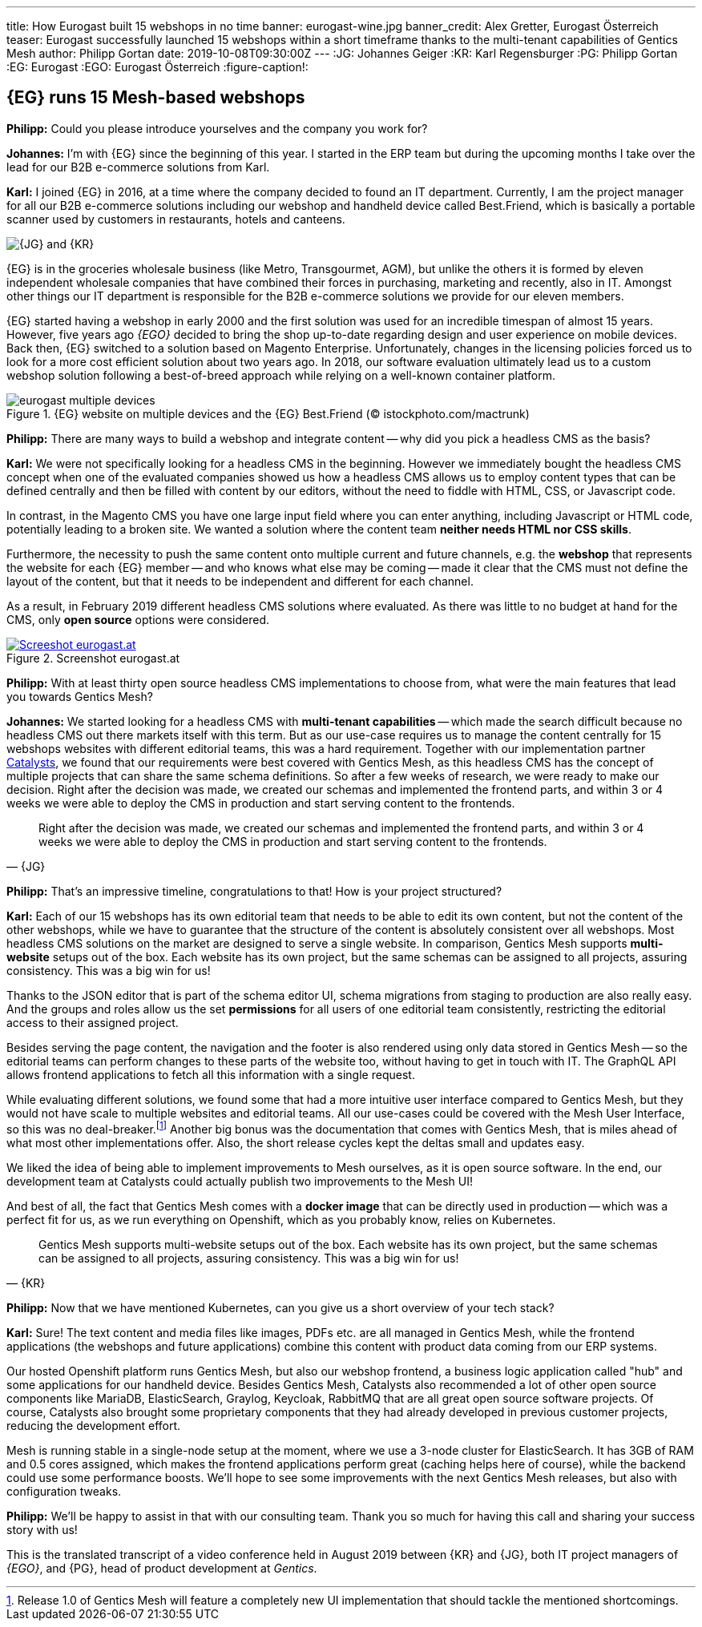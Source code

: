 ---
title: How Eurogast built 15 webshops in no time
banner: eurogast-wine.jpg
banner_credit: Alex Gretter, Eurogast Österreich
teaser: Eurogast successfully launched 15 webshops within a short timeframe thanks to the multi-tenant capabilities of Gentics Mesh
author: Philipp Gortan
date: 2019-10-08T09:30:00Z
---
:JG: Johannes Geiger
:KR: Karl Regensburger
:PG: Philipp Gortan
:EG: Eurogast
:EGO: Eurogast Österreich
:figure-caption!:

== {EG} runs 15 Mesh-based webshops

[.question]
*Philipp:* Could you please introduce yourselves and the company you work for?

*Johannes:* I’m with {EG} since the beginning of this year. I started in the ERP team but during the upcoming months I take over the lead for our B2B e-commerce solutions from Karl.

*Karl:* I joined {EG} in 2016, at a time where the company decided to found an IT department. Currently, I am the project manager for all our B2B e-commerce solutions including our webshop and handheld device called Best.Friend, which is basically a portable scanner used by customers in restaurants, hotels and canteens.

image::eurogast-geiger-regensburger.jpg[{JG} and {KR}, role="img-responsive"]

{EG} is in the groceries wholesale business (like Metro, Transgourmet, AGM), but unlike the others it is formed by eleven independent wholesale companies that have combined their forces in purchasing, marketing and recently, also in IT. Amongst other things our IT department is responsible for the B2B e-commerce solutions we provide for our eleven members.

{EG} started having a webshop in early 2000 and the first solution was used for an incredible timespan of almost 15 years. However, five years ago _{EGO}_ decided to bring the shop up-to-date regarding design and user experience on mobile devices. Back then, {EG} switched to a solution based on Magento Enterprise. Unfortunately, changes in the licensing policies forced us to look for a more cost efficient solution about two years ago. In 2018, our software evaluation ultimately lead us to a custom webshop solution following a best-of-breed approach while relying on a well-known container platform.

.{EG} website on multiple devices and the {EG} Best.Friend (© istockphoto.com/mactrunk)
image::eurogast-multiple-devices.jpg[role="img-responsive"]


[.question]
*Philipp:* There are many ways to build a webshop and integrate content -- why did you pick a headless CMS as the basis?

*Karl:* We were not specifically looking for a headless CMS in the beginning. However we immediately bought the headless CMS concept when one of the evaluated companies showed us how a headless CMS allows us to employ content types that can be defined centrally and then be filled with content by our editors, without the need to fiddle with HTML, CSS, or Javascript code.

In contrast, in the Magento CMS you have one large input field where you can enter anything, including Javascript or HTML code, potentially leading to a broken site. We wanted a solution where the content team *neither needs HTML nor CSS skills*.

Furthermore, the necessity to push the same content onto multiple current and future channels, e.g. the *webshop* that represents the website for each {EG} member -- and who knows what else may be coming -- made it clear that the CMS must not define the layout of the content, but that it needs to be independent and different for each channel.

As a result, in February 2019 different headless CMS solutions where evaluated. As there was little to no budget at hand for the CMS, only *open source* options were considered.

[link=https://eurogast.at/,window=_blank]
.Screenshot eurogast.at
image::eurogast-screenshot.jpg[Screeshot eurogast.at, role="img-responsive"]


[.question]
*Philipp:* With at least thirty open source headless CMS implementations to choose from, what were the main features that lead you towards Gentics Mesh?

*Johannes:* We started looking for a headless CMS with *multi-tenant capabilities* -- which made the search difficult because no headless CMS out there markets itself with this term. But as our use-case requires us to manage the content centrally for 15 webshops websites with different editorial teams, this was a hard requirement. Together with our implementation partner https://www.catalysts.cc/[Catalysts,window=_blank], we found that our requirements were best covered with Gentics Mesh, as this headless CMS has the concept of multiple projects that can share the same schema definitions. So after a few weeks of research, we were ready to make our decision. Right after the decision was made, we created our schemas and implemented the frontend parts, and within 3 or 4 weeks we were able to deploy the CMS in production and start serving content to the frontends.

[quote, {JG}]
Right after the decision was made, we created our schemas and implemented the frontend parts, and within 3 or 4 weeks we were able to deploy the CMS in production and start serving content to the frontends.

[.question]
*Philipp:* That’s an impressive timeline, congratulations to that! How is your project structured?

*Karl:* Each of our 15 webshops has its own editorial team that needs to be able to edit its own content, but not the content of the other webshops, while we have to guarantee that the structure of the content is absolutely consistent over all webshops. Most headless CMS solutions on the market are designed to serve a single website. In comparison, Gentics Mesh supports *multi-website* setups out of the box. Each website has its own project, but the same schemas can be assigned to all projects, assuring consistency. This was a big win for us!


Thanks to the JSON editor that is part of the schema editor UI, schema migrations from staging to production are also really easy. And the groups and roles allow us the set *permissions* for all users of one editorial team consistently, restricting the editorial access to their assigned project.

Besides serving the page content, the navigation and the footer is also rendered using only data stored in Gentics Mesh -- so the editorial teams can perform changes to these parts of the website too, without having to get in touch with IT. The GraphQL API allows frontend applications to fetch all this information with a single request.

While evaluating different solutions, we found some that had a more intuitive user interface compared to Gentics Mesh, but they would not have scale to multiple websites and editorial teams. All our use-cases could be covered with the Mesh User Interface, so this was no deal-breaker.footnote:[Release 1.0 of Gentics Mesh will feature a completely new UI implementation that should tackle the mentioned shortcomings.] Another big bonus was the documentation that comes with Gentics Mesh, that is miles ahead of what most other implementations offer. Also, the short release cycles kept the deltas small and updates easy.

We liked the idea of being able to implement improvements to Mesh ourselves, as it is open source software. In the end, our development team at Catalysts could actually publish two improvements to the Mesh UI!

And best of all, the fact that Gentics Mesh comes with a *docker image* that can be directly used in production -- which was a perfect fit for us, as we run everything on Openshift, which as you probably know, relies on Kubernetes.

[quote, {KR}]
Gentics Mesh supports multi-website setups out of the box. Each website has its own project, but the same schemas can be assigned to all projects, assuring consistency. This was a big win for us!


[.question]
*Philipp:* Now that we have mentioned Kubernetes, can you give us a short overview of your tech stack?

*Karl:* Sure! The text content and media files like images, PDFs etc. are all managed in Gentics Mesh, while the frontend applications (the webshops and future applications) combine this content with product data coming from our ERP systems.

Our hosted Openshift platform runs Gentics Mesh, but also our webshop frontend, a business logic application called "hub" and some applications for our handheld device. Besides Gentics Mesh, Catalysts also recommended a lot of other open source components like MariaDB, ElasticSearch, Graylog, Keycloak, RabbitMQ that are all great open source software projects. Of course, Catalysts also brought some proprietary components that they had already developed in previous customer projects, reducing the development effort.

Mesh is running stable in a single-node setup at the moment, where we use a 3-node cluster for ElasticSearch. It has 3GB of RAM and 0.5 cores assigned, which makes the frontend applications perform great (caching helps here of course), while the backend could use some performance boosts. We’ll hope to see some improvements with the next Gentics Mesh releases, but also with configuration tweaks.

[.question]
*Philipp:* We’ll be happy to assist in that with our consulting team. Thank you so much for having this call and sharing your success story with us!

****
This is the translated transcript of a video conference held in August 2019 between {KR} and {JG}, both IT project managers of _{EGO}_, and {PG}, head of product development at _Gentics_.
****
